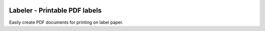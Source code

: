 .. image:: https://github.com/lukeshiner/labeler/workflows/CI/badge.svg
    :target: https://github.com/lukeshiner/labeler/actions?query=workflow%3ACI

==============================
Labeler - Printable PDF labels
==============================

Easily create PDF documents for printing on label paper.

